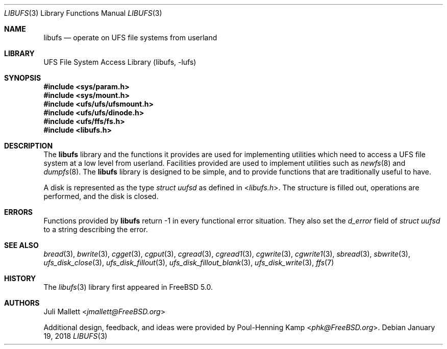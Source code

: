 .\" Author:	Juli Mallett <jmallett@FreeBSD.org>
.\" Date:	June 04, 2003
.\" Description:
.\" 	Manual page for libufs.
.\"
.\" This file is in the public domain.
.\"
.\" $FreeBSD: releng/12.1/lib/libufs/libufs.3 328092 2018-01-17 17:58:24Z mckusick $
.\"
.Dd January 19, 2018
.Dt LIBUFS 3
.Os
.Sh NAME
.Nm libufs
.Nd operate on UFS file systems from userland
.Sh LIBRARY
.Lb libufs
.Sh SYNOPSIS
.In sys/param.h
.In sys/mount.h
.In ufs/ufs/ufsmount.h
.In ufs/ufs/dinode.h
.In ufs/ffs/fs.h
.In libufs.h
.Sh DESCRIPTION
The
.Nm
library and the functions it provides are used for implementing
utilities which need to access a UFS file system at a low level from
userland.
Facilities provided are used to implement utilities such as
.Xr newfs 8
and
.Xr dumpfs 8 .
The
.Nm
library is designed to be simple, and to provide functions that are
traditionally useful to have.
.Pp
A disk is represented as the type
.Vt "struct uufsd"
as defined in
.In libufs.h .
The structure is filled out, operations are performed, and the disk
is closed.
.Sh ERRORS
Functions provided by
.Nm
return \-1 in every functional error situation.
They also set the
.Va d_error
field of
.Vt "struct uufsd"
to a string describing the error.
.Sh SEE ALSO
.Xr bread 3 ,
.Xr bwrite 3 ,
.Xr cgget 3 ,
.Xr cgput 3 ,
.Xr cgread 3 ,
.Xr cgread1 3 ,
.Xr cgwrite 3 ,
.Xr cgwrite1 3 ,
.Xr sbread 3 ,
.Xr sbwrite 3 ,
.Xr ufs_disk_close 3 ,
.Xr ufs_disk_fillout 3 ,
.Xr ufs_disk_fillout_blank 3 ,
.Xr ufs_disk_write 3 ,
.Xr ffs 7
.Sh HISTORY
The
.Xr libufs 3
library first appeared in
.Fx 5.0 .
.Sh AUTHORS
.An Juli Mallett Aq Mt jmallett@FreeBSD.org
.Pp
.An -nosplit
Additional design, feedback, and ideas were provided by
.An Poul-Henning Kamp Aq Mt phk@FreeBSD.org .
